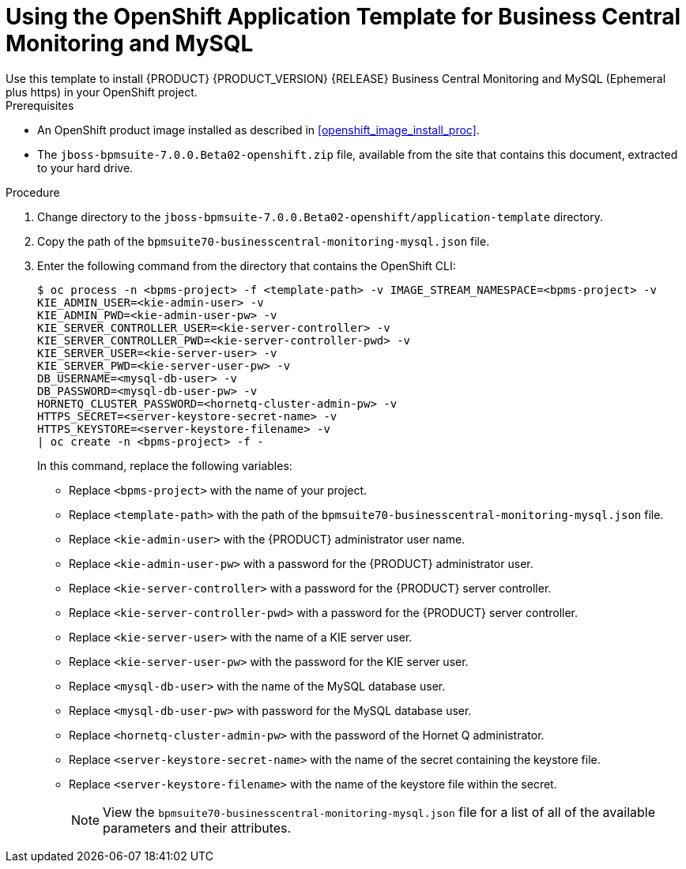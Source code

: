 [#openshift_temp_businesscentral_monitoring_mysql_install_proc]

= Using the OpenShift Application Template for Business Central Monitoring and MySQL
Use this template to install {PRODUCT} {PRODUCT_VERSION} {RELEASE} Business Central Monitoring and MySQL (Ephemeral plus https) in your OpenShift project. 

.Prerequisites
* An OpenShift product image installed as described in <<openshift_image_install_proc>>.
* The `jboss-bpmsuite-7.0.0.Beta02-openshift.zip` file, available from the site that contains this document, extracted to your hard drive.

.Procedure
. Change directory to the `jboss-bpmsuite-7.0.0.Beta02-openshift/application-template` directory.
. Copy the path of the `bpmsuite70-businesscentral-monitoring-mysql.json` file.
. Enter the following command from the directory that contains the OpenShift CLI:
+
[source,bash]
----
$ oc process -n <bpms-project> -f <template-path> -v IMAGE_STREAM_NAMESPACE=<bpms-project> -v 
KIE_ADMIN_USER=<kie-admin-user> -v 
KIE_ADMIN_PWD=<kie-admin-user-pw> -v 
KIE_SERVER_CONTROLLER_USER=<kie-server-controller> -v 
KIE_SERVER_CONTROLLER_PWD=<kie-server-controller-pwd> -v 
KIE_SERVER_USER=<kie-server-user> -v 
KIE_SERVER_PWD=<kie-server-user-pw> -v 
DB_USERNAME=<mysql-db-user> -v
DB_PASSWORD=<mysql-db-user-pw> -v
HORNETQ_CLUSTER_PASSWORD=<hornetq-cluster-admin-pw> -v
HTTPS_SECRET=<server-keystore-secret-name> -v
HTTPS_KEYSTORE=<server-keystore-filename> -v
| oc create -n <bpms-project> -f - 

----
In this command, replace the following variables:
* Replace `<bpms-project>` with the name of your project.
* Replace `<template-path>` with the path of the `bpmsuite70-businesscentral-monitoring-mysql.json` file.
* Replace `<kie-admin-user>` with the {PRODUCT} administrator user name.
* Replace `<kie-admin-user-pw>` with a password for the {PRODUCT} administrator user.
* Replace `<kie-server-controller>` with a password for the {PRODUCT}  server controller.
* Replace `<kie-server-controller-pwd>` with a password for the {PRODUCT}  server controller.
* Replace `<kie-server-user>` with the name of a KIE server user.
* Replace `<kie-server-user-pw>` with the password for the KIE server user.
* Replace `<mysql-db-user>` with the name of the MySQL database user.
* Replace `<mysql-db-user-pw>` with password for the MySQL database user.
* Replace `<hornetq-cluster-admin-pw>` with the password of the Hornet Q administrator.
* Replace `<server-keystore-secret-name>` with the name of the secret containing the keystore file.
* Replace `<server-keystore-filename>` with the name of the keystore file within the secret.
+

[NOTE]
====
View the `bpmsuite70-businesscentral-monitoring-mysql.json` file for a list of all of the available parameters and their attributes. 
====

